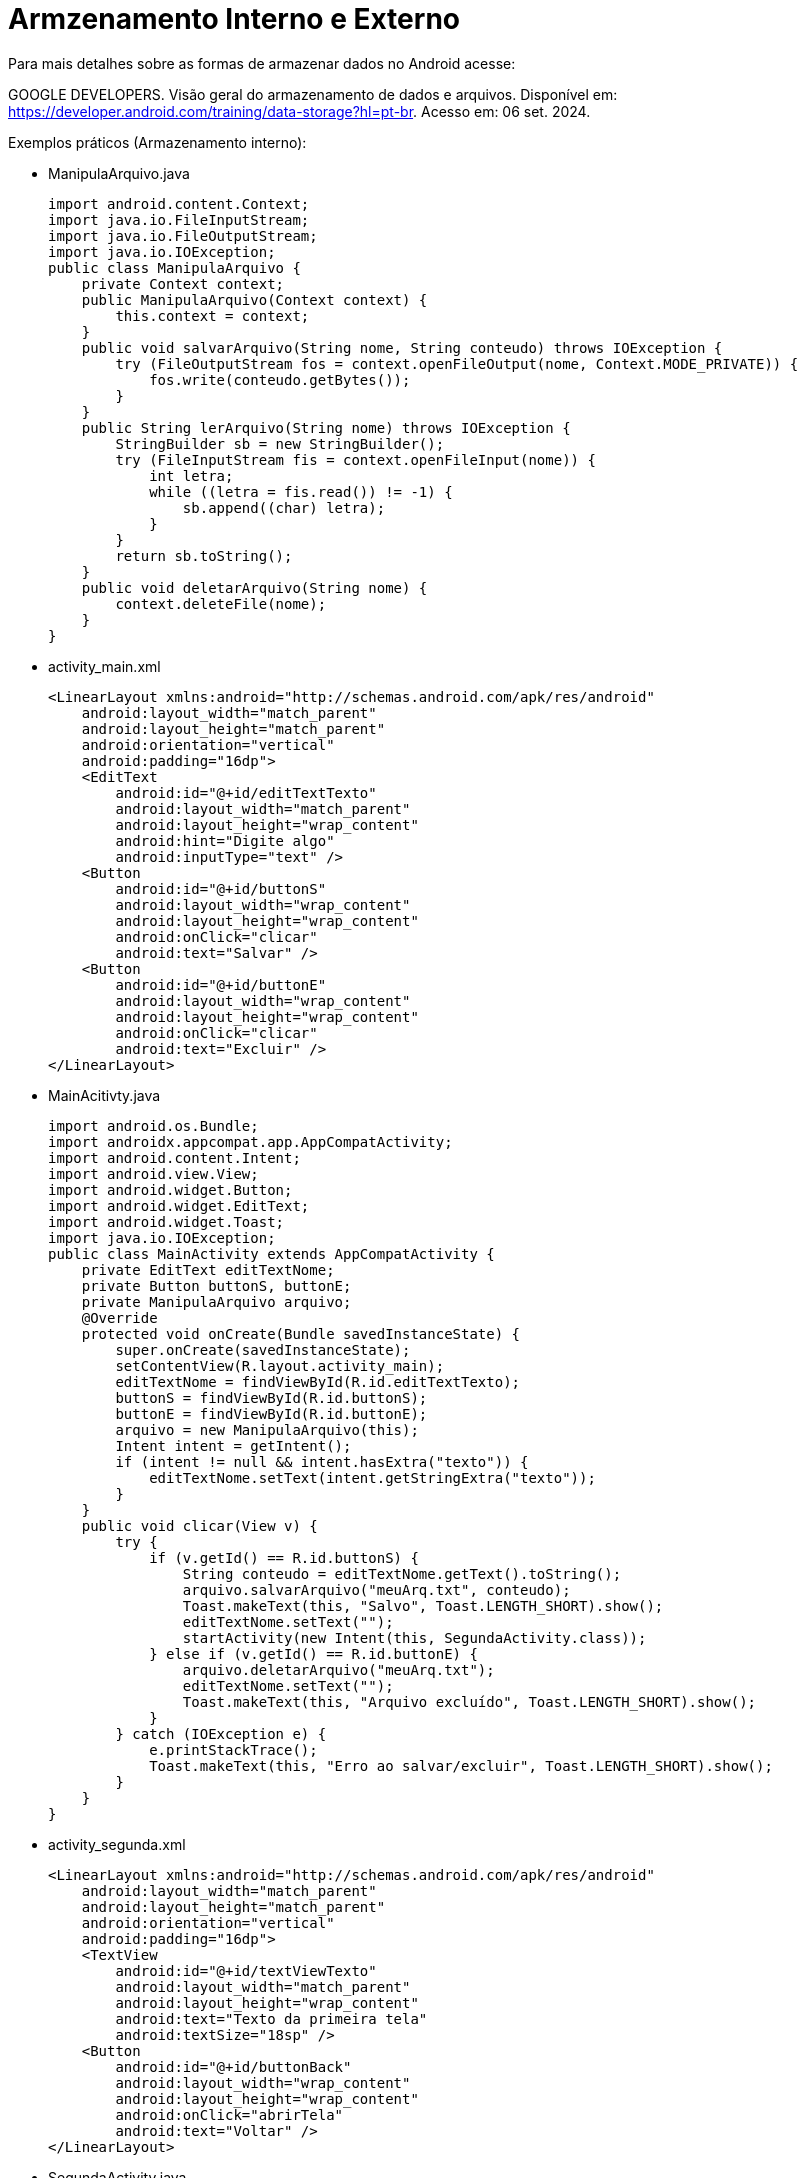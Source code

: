 = Armzenamento Interno e Externo

Para mais detalhes sobre as formas de armazenar dados no Android acesse:

GOOGLE DEVELOPERS. Visão geral do armazenamento de dados e arquivos. 
Disponível em: https://developer.android.com/training/data-storage?hl=pt-br. Acesso em: 06 set. 2024.

Exemplos práticos (Armazenamento interno):

- ManipulaArquivo.java
[source,java]
import android.content.Context;
import java.io.FileInputStream;
import java.io.FileOutputStream;
import java.io.IOException;
public class ManipulaArquivo {
    private Context context;
    public ManipulaArquivo(Context context) {
        this.context = context;
    }
    public void salvarArquivo(String nome, String conteudo) throws IOException {
        try (FileOutputStream fos = context.openFileOutput(nome, Context.MODE_PRIVATE)) {
            fos.write(conteudo.getBytes());
        }
    }
    public String lerArquivo(String nome) throws IOException {
        StringBuilder sb = new StringBuilder();
        try (FileInputStream fis = context.openFileInput(nome)) {
            int letra;
            while ((letra = fis.read()) != -1) {
                sb.append((char) letra);
            }
        }
        return sb.toString();
    }
    public void deletarArquivo(String nome) {
        context.deleteFile(nome);
    }
}

- activity_main.xml
[source,xml]
<LinearLayout xmlns:android="http://schemas.android.com/apk/res/android"
    android:layout_width="match_parent"
    android:layout_height="match_parent"
    android:orientation="vertical"
    android:padding="16dp">
    <EditText
        android:id="@+id/editTextTexto"
        android:layout_width="match_parent"
        android:layout_height="wrap_content"
        android:hint="Digite algo"
        android:inputType="text" />
    <Button
        android:id="@+id/buttonS"
        android:layout_width="wrap_content"
        android:layout_height="wrap_content"
        android:onClick="clicar"
        android:text="Salvar" />
    <Button
        android:id="@+id/buttonE"
        android:layout_width="wrap_content"
        android:layout_height="wrap_content"
        android:onClick="clicar"
        android:text="Excluir" />
</LinearLayout>

- MainAcitivty.java
[source,java]
import android.os.Bundle;
import androidx.appcompat.app.AppCompatActivity;
import android.content.Intent;
import android.view.View;
import android.widget.Button;
import android.widget.EditText;
import android.widget.Toast;
import java.io.IOException;
public class MainActivity extends AppCompatActivity {
    private EditText editTextNome;
    private Button buttonS, buttonE;
    private ManipulaArquivo arquivo;
    @Override
    protected void onCreate(Bundle savedInstanceState) {
        super.onCreate(savedInstanceState);
        setContentView(R.layout.activity_main);
        editTextNome = findViewById(R.id.editTextTexto);
        buttonS = findViewById(R.id.buttonS);
        buttonE = findViewById(R.id.buttonE);
        arquivo = new ManipulaArquivo(this);
        Intent intent = getIntent();
        if (intent != null && intent.hasExtra("texto")) {
            editTextNome.setText(intent.getStringExtra("texto"));
        }
    }
    public void clicar(View v) {
        try {
            if (v.getId() == R.id.buttonS) {
                String conteudo = editTextNome.getText().toString();
                arquivo.salvarArquivo("meuArq.txt", conteudo); 
                Toast.makeText(this, "Salvo", Toast.LENGTH_SHORT).show();
                editTextNome.setText("");
                startActivity(new Intent(this, SegundaActivity.class)); 
            } else if (v.getId() == R.id.buttonE) {
                arquivo.deletarArquivo("meuArq.txt"); 
                editTextNome.setText("");
                Toast.makeText(this, "Arquivo excluído", Toast.LENGTH_SHORT).show();
            }
        } catch (IOException e) {
            e.printStackTrace();
            Toast.makeText(this, "Erro ao salvar/excluir", Toast.LENGTH_SHORT).show();
        }
    }
}

- activity_segunda.xml
[source,xml]
<LinearLayout xmlns:android="http://schemas.android.com/apk/res/android"
    android:layout_width="match_parent"
    android:layout_height="match_parent"
    android:orientation="vertical"
    android:padding="16dp">
    <TextView
        android:id="@+id/textViewTexto"
        android:layout_width="match_parent"
        android:layout_height="wrap_content"
        android:text="Texto da primeira tela"
        android:textSize="18sp" />
    <Button
        android:id="@+id/buttonBack"
        android:layout_width="wrap_content"
        android:layout_height="wrap_content"
        android:onClick="abrirTela"
        android:text="Voltar" />
</LinearLayout>

- SegundaActivity.java
[source,java]
import android.os.Bundle;
import androidx.appcompat.app.AppCompatActivity;
import android.content.Intent;
import android.view.View;
import android.widget.TextView;
import java.io.IOException;
public class SegundaActivity extends AppCompatActivity {
    private TextView textViewTexto;
    private ManipulaArquivo arquivo;
    @Override
    protected void onCreate(Bundle savedInstanceState) {
        super.onCreate(savedInstanceState);
        setContentView(R.layout.activity_segunda);
        textViewTexto = findViewById(R.id.textViewTexto);
        arquivo = new ManipulaArquivo(this);
        try {
            String texto = arquivo.lerArquivo("meuArq.txt"); 
            textViewTexto.setText(texto);
        } catch (IOException e) {
            e.printStackTrace();
            textViewTexto.setText("Erro ao carregar conteúdo");
        }
    }
    public void abrirTela(View view) {
        Intent intent = new Intent(this, MainActivity.class);
        intent.putExtra("texto", textViewTexto.getText().toString());
        startActivity(intent); 
    }
}

Exemplos práticos (Armazenamento externo no SDCARD):

- ManipulaArquivo.java
[source,java]
import java.io.File;
import java.io.FileInputStream;
import java.io.FileOutputStream;
import java.io.IOException;
import android.content.Context;
public class ManipulaArquivo {
    private static final String FILE_NAME = "meuArq.txt";
    public static boolean salvarDados(Context context, String dados) {
        File file = new File(context.getExternalFilesDir(null), FILE_NAME);
        try (FileOutputStream fos = new FileOutputStream(file)) {
            fos.write(dados.getBytes());
            return true;
        } catch (IOException e) {
            e.printStackTrace();
            return false;
        }
    }
    public static String lerDados(Context context) {
        File file = new File(context.getExternalFilesDir(null), FILE_NAME);
        StringBuilder dados = new StringBuilder();
        try (FileInputStream fis = new FileInputStream(file)) {
            int letra;
            while ((letra = fis.read()) != -1) {
                dados.append((char) character);
            }
        } catch (IOException e) {
            e.printStackTrace();
        }
        return dados.toString();
    }
    public static boolean deletarDados(Context context) {
        File file = new File(context.getExternalFilesDir(null), FILE_NAME);
        return file.delete();
    }
}

- activity_main.xml
[source,xml]
<?xml version="1.0" encoding="utf-8"?>
<LinearLayout xmlns:android="http://schemas.android.com/apk/res/android"
    android:layout_width="match_parent"
    android:layout_height="match_parent"
    android:orientation="vertical"
    android:padding="16dp">
    <EditText
        android:id="@+id/editTextNome"
        android:layout_width="match_parent"
        android:layout_height="wrap_content"
        android:hint="Digite algo para salvar"
        android:inputType="text"/>
    <Button
        android:id="@+id/buttonS"
        android:layout_width="wrap_content"
        android:layout_height="wrap_content"
        android:onClick="clicar"
        android:text="Salvar" />
    <Button
        android:id="@+id/buttonE"
        android:layout_width="wrap_content"
        android:layout_height="wrap_content"
        android:onClick="clicar"
        android:text="Excluir" />
</LinearLayout>

- MainActivity.java
[source,java]
import android.os.Bundle;
import androidx.appcompat.app.AppCompatActivity;
import android.content.Intent;
import android.view.View;
import android.widget.Button;
import android.widget.EditText;
import android.widget.Toast;
public class MainActivity extends AppCompatActivity {
    private EditText editTextNome;
    private Button buttonS, buttonE;
    @Override
    protected void onCreate(Bundle savedInstanceState) {
        super.onCreate(savedInstanceState);
        setContentView(R.layout.activity_main);
        editTextNome = findViewById(R.id.editTextNome);
        buttonS = findViewById(R.id.buttonS);
        buttonE = findViewById(R.id.buttonE);
        Intent i = getIntent();
        editTextNome.setText(i.getStringExtra("msg"));
    }
    public void clicar(View view) {
       if(view.getId() == R.id.buttonS) {
           String dado = editTextNome.getText().toString();
           if (ManipulaArquivo.salvarDados(getApplicationContext(), dado)) {
               Toast.makeText(getApplicationContext(), "Salvo com sucesso", Toast.LENGTH_SHORT).show();
               startActivity(new Intent(getApplicationContext(), SegundaActivity.class));
           } else {
               Toast.makeText(getApplicationContext(), "Erro ao salvar", Toast.LENGTH_SHORT).show();
           }
       }
       if(view.getId() == R.id.buttonE) {
           // Exclui o arquivo
           if (ManipulaArquivo.deletarDados(getApplicationContext())) {
               Toast.makeText(getApplicationContext(), "Arquivo excluído", Toast.LENGTH_SHORT).show();
           } else {
               Toast.makeText(getApplicationContext(), "Erro ao excluir", Toast.LENGTH_SHORT).show();
           }
       }

    }
}

- activity_segunda.xml
[source,xml]
<?xml version="1.0" encoding="utf-8"?>
<LinearLayout xmlns:android="http://schemas.android.com/apk/res/android"
    android:layout_width="match_parent"
    android:layout_height="match_parent"
    android:orientation="vertical"
    android:padding="16dp">
    <TextView
        android:id="@+id/textView"
        android:layout_width="match_parent"
        android:layout_height="wrap_content"
        android:text="Texto lido do arquivo"
        android:textSize="18sp"/>
</LinearLayout>

- SegundaActivity.java
[source,java]
import android.os.Bundle;
import androidx.appcompat.app.AppCompatActivity;
import android.widget.TextView;
public class SegundaActivity extends AppCompatActivity {
    private TextView textView;
    @Override
    protected void onCreate(Bundle savedInstanceState) {
        super.onCreate(savedInstanceState);
        setContentView(R.layout.activity_segunda);
        textView = findViewById(R.id.textView);
        String data = ManipulaArquivo.lerDados(getApplicationContext());
        textView.setText(data);
    }
}

Exemplos práticos (Armazenamento externo no Diretório Downloads):

- ManipulaArquivo.java
[source,java]
import android.content.ContentUris;
import android.content.ContentValues;
import android.content.Context;
import android.database.Cursor;
import android.net.Uri;
import android.os.Environment;
import android.provider.MediaStore;
import android.util.Log;
import java.io.InputStream;
import java.io.OutputStream;
public class ManipulaArquivo {
    public static boolean salvarDados(Context context, String data) {
        try {
            ContentValues valores = new ContentValues();
            valores.put(MediaStore.MediaColumns.DISPLAY_NAME, "meuArq.txt");  // Nome do arquivo
            valores.put(MediaStore.MediaColumns.MIME_TYPE, "text/plain");  // Tipo MIME
            valores.put(MediaStore.MediaColumns.RELATIVE_PATH, Environment.DIRECTORY_DOWNLOADS);  
            Uri uri = context.getContentResolver().insert(MediaStore.Files.getContentUri("external"), valores);
            if (uri != null) {
                try (OutputStream outputStream = context.getContentResolver().openOutputStream(uri)) {
                    if (outputStream != null) {
                        outputStream.write(data.getBytes());
                        return true;
                    }
                }
            }
        } catch (Exception e) {
            Log.e("FileManager", "Erro ao salvar o arquivo no diretório Downloads", e);
        }
        return false;
    }
    public static String lerDados(Context context) {
        StringBuilder dados = new StringBuilder();
        Uri uri = MediaStore.Files.getContentUri("external");
        String selecao = MediaStore.MediaColumns.DISPLAY_NAME + " = ?";
        String[] argumentos = new String[]{"meuArq.txt"};
        try (Cursor cursor = context.getContentResolver().query(uri, null, selecao, argumentos, null)) {
            if (cursor != null && cursor.moveToFirst()) {
                int idColuna = cursor.getColumnIndex(MediaStore.MediaColumns._ID);
                if (idColuna != -1) {
                    long idArquivo = cursor.getLong(idColuna);
                    Uri uriArquivo = ContentUris.withAppendedId(MediaStore.Files.getContentUri("external"), idArquivo);
                    try (InputStream inputStream = context.getContentResolver().openInputStream(uriArquivo)) {
                        if (inputStream != null) {
                            int letra;
                            while ((letra = inputStream.read()) != -1) {
                                dados.append((char) letra);
                            }
                        }
                    }
                }
            }
        } catch (Exception e) {
            Log.e("FileManager", "Erro ao ler o arquivo", e);
        }
        return dados.toString();
    }
    public static boolean deletarDados(Context context) {
        Uri uri = MediaStore.Files.getContentUri("external");
        String selecao = MediaStore.MediaColumns.DISPLAY_NAME + " = ?";
        String[] argumentos = new String[]{"meuArq.txt"};
        try {
            int linhasDeletadas = context.getContentResolver().delete(uri,
                    selecao,
                    argumentos);
            return linhasDeletadas > 0;
        } catch (Exception e) {
            Log.e("FileManager", "Erro ao excluir o arquivo", e);
        }
        return false;
    }
}

- activity_main.xml
[source,xml]
<?xml version="1.0" encoding="utf-8"?>
<LinearLayout xmlns:android="http://schemas.android.com/apk/res/android"
    android:layout_width="match_parent"
    android:layout_height="match_parent"
    android:orientation="vertical"
    android:padding="16dp">
    <EditText
        android:id="@+id/editTextNome"
        android:layout_width="match_parent"
        android:layout_height="wrap_content"
        android:hint="Digite algo para salvar"
        android:inputType="text"/>
    <Button
        android:id="@+id/buttonS"
        android:layout_width="wrap_content"
        android:layout_height="wrap_content"
        android:onClick="clicar"
        android:text="Salvar" />
    <Button
        android:id="@+id/buttonE"
        android:layout_width="wrap_content"
        android:layout_height="wrap_content"
        android:onClick="clicar"
        android:text="Excluir" />
</LinearLayout>

- MainActivity.java
[source,java]
import android.os.Bundle;
import androidx.appcompat.app.AppCompatActivity;
import android.content.Intent;
import android.view.View;
import android.widget.Button;
import android.widget.EditText;
import android.widget.Toast;
public class MainActivity extends AppCompatActivity {
    private EditText editTextNome;
    private Button buttonS, buttonE;
    @Override
    protected void onCreate(Bundle savedInstanceState) {
        super.onCreate(savedInstanceState);
        setContentView(R.layout.activity_main);
        editTextNome = findViewById(R.id.editTextNome);
        buttonS = findViewById(R.id.buttonS);
        buttonE = findViewById(R.id.buttonE);
        Intent i = getIntent();
        editTextNome.setText(i.getStringExtra("msg"));
    }
    public void clicar(View view) {
        if (view.getId() == R.id.buttonS) {
            String dado = editTextNome.getText().toString();
            if (ManipulaArquivo.salvarDados(getApplicationContext(), dado)) {
                Toast.makeText(getApplicationContext(), "Salvo com sucesso", Toast.LENGTH_SHORT).show();
                startActivity(new Intent(getApplicationContext(), SegundaActivity.class));
            } else {
                Toast.makeText(getApplicationContext(), "Erro ao salvar", Toast.LENGTH_SHORT).show();
            }
        }
        if (view.getId() == R.id.buttonE) {
            // Exclui o arquivo do diretório Downloads
            if (ManipulaArquivo.deletarDados(getApplicationContext())) {
                Toast.makeText(getApplicationContext(), "Arquivo excluído", Toast.LENGTH_SHORT).show();
                editTextNome.setText("");
            } else {
                Toast.makeText(getApplicationContext(), "Erro ao excluir", Toast.LENGTH_SHORT).show();
            }
        }
    }
}

- activity_segunda.xml
[source,xml]
<?xml version="1.0" encoding="utf-8"?>
<LinearLayout xmlns:android="http://schemas.android.com/apk/res/android"
    android:layout_width="match_parent"
    android:layout_height="match_parent"
    android:orientation="vertical"
    android:padding="16dp">
    <TextView
        android:id="@+id/textView"
        android:layout_width="match_parent"
        android:layout_height="wrap_content"
        android:text="Texto lido do arquivo"
        android:textSize="18sp"/>
</LinearLayout>

- SegundaActivity.java
[source,java]
import android.os.Bundle;
import androidx.appcompat.app.AppCompatActivity;
import android.widget.TextView;
public class SegundaActivity extends AppCompatActivity {
    private TextView textView;
    @Override
    protected void onCreate(Bundle savedInstanceState) {
        super.onCreate(savedInstanceState);
        setContentView(R.layout.activity_segunda);
        textView = findViewById(R.id.textView);
        String data = ManipulaArquivo.lerDados(getApplicationContext());
        textView.setText(data);
    }
}


